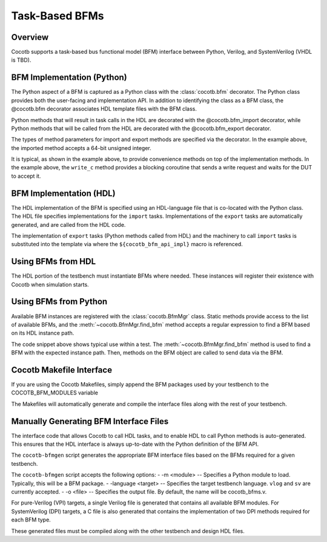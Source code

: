 ###############
Task-Based BFMs
###############
.. versionadded:: 1.3
Overview
========

Cocotb supports a task-based bus functional model (BFM) interface between 
Python, Verilog, and SystemVerilog (VHDL is TBD). 

BFM Implementation (Python)
===========================

The Python aspect of a BFM is captured as a Python class with the :class:`cocotb.bfm`
decorator. The Python class provides both the user-facing and implementation
API. In addition to identifying the class as a BFM class, the @cocotb.bfm
decorator associates HDL template files with the BFM class.


.. code-block:: python3
        @cocotb.bfm(hdl={
            cocotb.bfm_vlog : cocotb.bfm_hdl_path(__file__, "hdl/rv_data_out_bfm.v"),
            cocotb.bfm_sv   : cocotb.bfm_hdl_path(__file__, "hdl/rv_data_out_bfm.v")
        })
        class ReadyValidDataOutBFM():

            def __init__(self):
                self.busy = Lock()
                self.ack_ev = Event()

            @cocotb.coroutine
            def write_c(self, data):
                '''
                Writes the specified data word to the interface
                '''
        
                yield self.busy.acquire()
                self.write_req(data)

                # Wait for acknowledge of the transfer
                yield self.ack_ev.wait()
                self.ack_ev.clear()

                self.busy.release()

            @cocotb.bfm_import(cocotb.bfm_uint64_t)
            def write_req(self, d):
                pass
    
            @cocotb.bfm_export()
            def write_ack(self):
                self.ack_ev.set()

Python methods that will result in task calls in the HDL are 
decorated with the @cocotb.bfm_import decorator, while 
Python methods that will be called from the HDL are decorated
with the @cocotb.bfm_export decorator. 

The types of method parameters for import and export methods
are specified via the decorator. In the example above, the
imported method accepts a 64-bit unsigned integer.

It is typical, as shown in the example above, to provide 
convenience methods on top of the implementation methods. In 
the example above, the ``write_c`` method provides a blocking
coroutine that sends a write request and waits for the DUT
to accept it.

BFM Implementation (HDL)
========================

The HDL implementation of the BFM is specified using an HDL-language file
that is co-located with the Python class. The HDL file specifies 
implementations for the ``import`` tasks. Implementations of the
``export`` tasks are automatically generated, and are called from 
the HDL code. 

.. code-block:: verilog
      module rv_data_out_bfm #(
            parameter DATA_WIDTH = 8
            ) (
               input                clock,
               input                reset,
               output reg[DATA_WIDTH-1:0] data,
               output reg              data_valid,
               input                data_ready
            );
         
         reg[DATA_WIDTH-1:0]     data_v = 0;
         reg                  data_valid_v = 0;
         
         initial begin
            if (DATA_WIDTH > 64) begin
               $display("Error: rv_data_out_bfm %m -- DATA_WIDTH>64 (%0d)", DATA_WIDTH);
               $finish();
            end
         end
         
         always @(posedge clock) begin
            if (reset) begin
               data_valid <= 0;
               data <= 0;
            end else begin
               data_valid <= data_valid_v;
               data <= data_v;
               if (data_valid && data_ready) begin
                  write_ack();
                  data_valid_v = 0;
               end
            end
         end
         
         task write_req(reg[63:0] d);
            begin
               data_v = d;
               data_valid_v = 1;
            end
         endtask
      
         // Auto-generated code to implement the BFM API
      ${cocotb_bfm_api_impl}
      
      endmodule
      
The implementation of ``export`` tasks (Python methods called from HDL) 
and the machinery to call ``import`` tasks is substituted into the
template via where the ``${cocotb_bfm_api_impl}`` macro is referenced.

Using BFMs from HDL
===================
The HDL portion of the testbench must instantiate BFMs where needed.
These instances will register their existence with Cocotb when simulation
starts. 


Using BFMs from Python
======================
Available BFM instances are registered with the :class:`cocotb.BfmMgr` class. 
Static methods provide access to the list of available BFMs, and the
:meth:`~cocotb.BfmMgr.find_bfm` method accepts a regular expression to find a BFM based
on its HDL instance path.

.. code-block:: python3
    @cocotb.coroutine
    def run_c(self):
        out_bfm = BfmMgr.find_bfm(".*u_bfm")
        
        for i in range(1,101):
            yield out_bfm.write_c(i)

The code snippet above shows typical use within a test. The :meth:`~cocotb.BfmMgr.find_bfm`
method is used to find a BFM with the expected instance path. Then,
methods on the BFM object are called to send data via the BFM.

Cocotb Makefile Interface
=========================
If you are using the Cocotb Makefiles, simply append the BFM packages
used by your testbench to the COCOTB_BFM_MODULES variable

.. code-block:: make
    COCOTB_BFM_MODULES += rv_bfms
    
The Makefiles will automatically generate and compile the interface
files along with the rest of your testbench.

Manually Generating BFM Interface Files
=======================================
The interface code that allows Cocotb to call HDL tasks, and to enable
HDL to call Python methods is auto-generated. This ensures that the 
HDL interface is always up-to-date with the Python definition of the
BFM API.

The ``cocotb-bfmgen`` script generates the appropriate BFM interface
files based on the BFMs required for a given testbench.

The ``cocotb-bfmgen`` script accepts the following options:
- -m <module> -- Specifies a Python module to load. Typically, this will
be a BFM package.
- -language <target> -- Specifies the target testbench language. ``vlog`` and ``sv`` 
are currently accepted.
- -o <file> -- Specifies the output file. By default, the name will 
be cocotb_bfms.v.

For pure-Verilog (VPI) targets, a single Verilog file is generated that contains
all available BFM modules. For SystemVerilog (DPI) targets, a C file is also 
generated that contains the implementation of two DPI methods required for
each BFM type.

These generated files must be compiled along with the other testbench and
design HDL files.

      
